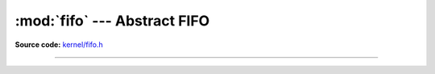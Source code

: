 :mod:`fifo` --- Abstract FIFO
=============================

.. module:: fifo
   :synopsis: Abstract FIFO.

**Source code:** `kernel/fifo.h`_

----------------------------------------------

.. doxygenfile:: kernel/fifo.h
   :project: simba

.. _kernel/fifo.h: https://github.com/eerimoq/simba/tree/master/src/kernel/kernel/fifo.h

